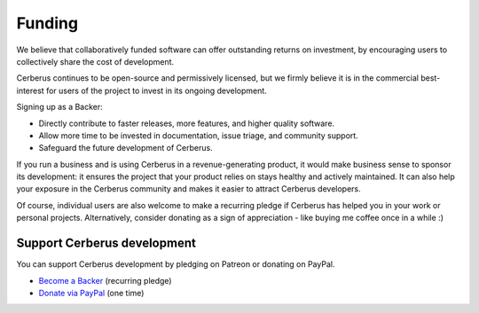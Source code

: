 Funding
=======
We believe that collaboratively funded software can offer outstanding returns
on investment, by encouraging users to collectively share the cost of
development.

Cerberus continues to be open-source and permissively licensed, but we firmly
believe it is in the commercial best-interest for users of the project to
invest in its ongoing development.

Signing up as a Backer:

- Directly contribute to faster releases, more features, and higher quality software.
- Allow more time to be invested in documentation, issue triage, and community support.
- Safeguard the future development of Cerberus.

If you run a business and is using Cerberus in a revenue-generating product, it
would make business sense to sponsor its development: it ensures the project
that your product relies on stays healthy and actively maintained. It can also
help your exposure in the Cerberus community and makes it easier to attract Cerberus
developers. 

Of course, individual users are also welcome to make a recurring pledge if
Cerberus has helped you in your work or personal projects. Alternatively,
consider donating as a sign of appreciation - like buying me coffee once in
a while :)

Support Cerberus development
----------------------------
You can support Cerberus development by pledging on Patreon or donating on PayPal.

- `Become a Backer <https://www.patreon.com/nicolaiarocci>`_ (recurring pledge)
- `Donate via PayPal <https://www.paypal.com/cgi-bin/webscr?cmd=_s-xclick&hosted_button_id=7U7G7EWU7EPNW>`_ (one time)
